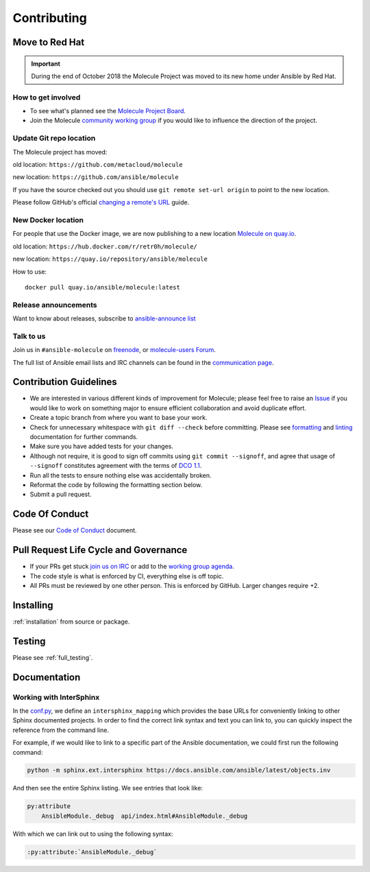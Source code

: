 ************
Contributing
************

Move to Red Hat
===============

.. important::

    During the end of October 2018 the Molecule Project was moved to its new home
    under Ansible by Red Hat.

How to get involved
-------------------

* To see what's planned see the `Molecule Project Board`_.
* Join the Molecule `community working group`_ if you would like to
  influence the direction of the project.

.. _community working group: https://github.com/ansible/community/wiki/molecule
.. _Molecule Project Board: https://github.com/ansible/molecule/projects

Update Git repo location
------------------------

The Molecule project has moved:

old location: ``https://github.com/metacloud/molecule``

new location: ``https://github.com/ansible/molecule``

If you have the source checked out you should use ``git remote set-url origin``
to point to the new location.

Please follow GitHub's official `changing a remote's URL`_ guide.

.. _`changing a remote's URL`: https://help.github.com/articles/changing-a-remote-s-url/

New Docker location
-------------------

For people that use the Docker image, we are now publishing to a new location `Molecule on quay.io`_.

old location: ``https://hub.docker.com/r/retr0h/molecule/``

new location: ``https://quay.io/repository/ansible/molecule``

How to use::

  docker pull quay.io/ansible/molecule:latest

.. _`Molecule on quay.io`: https://quay.io/repository/ansible/molecule


Release announcements
---------------------

Want to know about releases, subscribe to `ansible-announce list`_

.. _`ansible-announce list`: https://groups.google.com/group/ansible-announce

Talk to us
----------

Join us in ``#ansible-molecule`` on `freenode`_, or `molecule-users Forum`_.

The full list of Ansible email lists and IRC channels can be found in the `communication page`_.

.. _`freenode`: https://freenode.net
.. _`molecule-users Forum`: https://groups.google.com/forum/#!forum/molecule-users
.. _`communication page`: https://docs.ansible.com/ansible/latest/community/communication.html

Contribution Guidelines
=======================

* We are interested in various different kinds of improvement for Molecule;
  please feel free to raise an `Issue`_ if you would like to work on something
  major to ensure efficient collaboration and avoid duplicate effort.
* Create a topic branch from where you want to base your work.
* Check for unnecessary whitespace with ``git diff --check`` before committing.
  Please see `formatting`_ and `linting`_ documentation for further commands.
* Make sure you have added tests for your changes.
* Although not require, it is good to sign off commits using ``git commit --signoff``, and agree
  that usage of ``--signoff`` constitutes agreement with the terms of `DCO 1.1`_.

* Run all the tests to ensure nothing else was accidentally broken.
* Reformat the code by following the formatting section below.
* Submit a pull request.

.. _`Issue`: https://github.com/ansible/molecule/issues/new/choose
.. _`DCO 1.1`: https://github.com/ansible/molecule/blob/master/DCO_1_1.md
.. _formatting: https://molecule.readthedocs.io/en/latest/testing.html#formatting
.. _linting: https://molecule.readthedocs.io/en/latest/testing.html#linting

Code Of Conduct
===============

Please see our `Code of Conduct`_ document.

.. _Code of Conduct: https://github.com/ansible/molecule/blob/master/.github/CODE_OF_CONDUCT.md

Pull Request Life Cycle and Governance
======================================

* If your PRs get stuck `join us on IRC`_ or add to the `working group agenda`_.
* The code style is what is enforced by CI, everything else is off topic.
* All PRs must be reviewed by one other person. This is enforced by GitHub. Larger changes require +2.

.. _working group agenda: https://github.com/ansible/community/wiki/Molecule#meetings
.. _join us on IRC: https://github.com/ansible/community/wiki/Molecule#join-the-discussion

Installing
==========

:ref:`installation` from source or package.

Testing
=======

Please see :ref:`full_testing`.

Documentation
=============

Working with InterSphinx
------------------------

In the `conf.py`_, we define an ``intersphinx_mapping`` which provides the base
URLs for conveniently linking to other Sphinx documented projects. In order to
find the correct link syntax and text you can link to, you can quickly inspect
the reference from the command line.

For example, if we would like to link to a specific part of the Ansible
documentation, we could first run the following command:

.. code-block:: bash

    python -m sphinx.ext.intersphinx https://docs.ansible.com/ansible/latest/objects.inv

And then see the entire Sphinx listing. We see entries that look like:

.. code-block:: bash

    py:attribute
        AnsibleModule._debug  api/index.html#AnsibleModule._debug

With which we can link out to using the following syntax:

.. code-block:: bash

    :py:attribute:`AnsibleModule._debug`

.. _conf.py: ../source/conf.py
